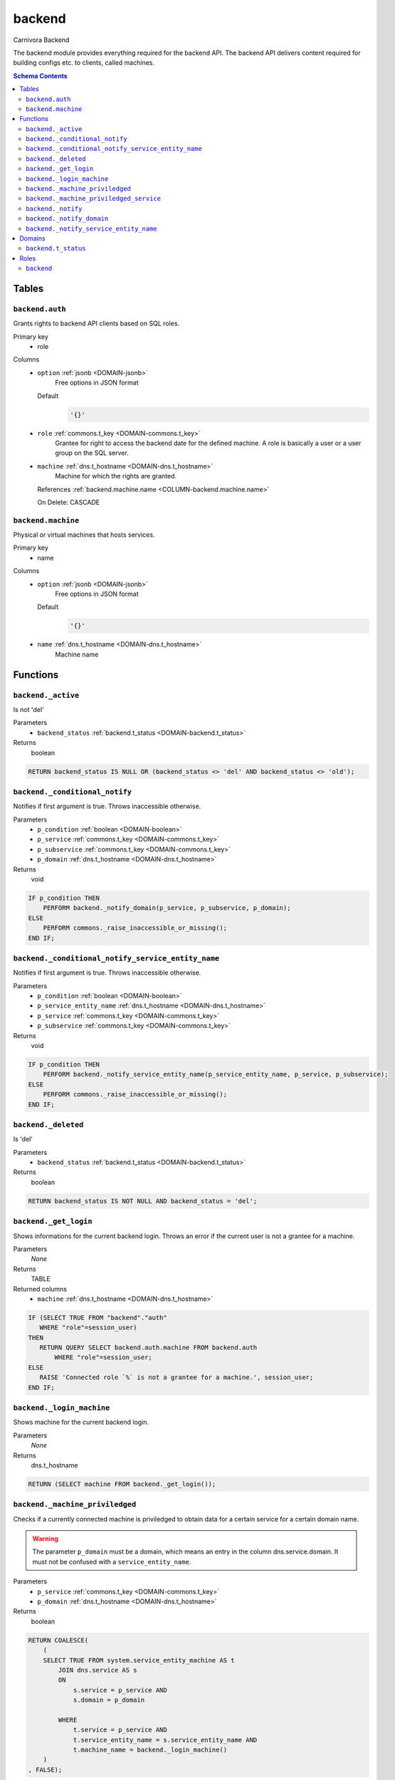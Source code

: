 backend
======================================================================

Carnivora Backend

The backend module provides everything required for the backend API.
The backend API delivers content required for building configs etc.
to clients, called machines.

.. contents:: Schema Contents
   :local:
   :depth: 2



Tables
------


.. _TABLE-backend.auth:

``backend.auth``
~~~~~~~~~~~~~~~~~~~~~~~~~~~~~~~~~~~~~~~~~~~~~~~~~~~~~~~~~~~~~~~~~~~~~~

Grants rights to backend API clients based on SQL roles.

Primary key
 - role


.. BEGIN FKs


.. END FKs


Columns
 - .. _COLUMN-backend.auth.option:
   
   ``option`` :ref:`jsonb <DOMAIN-jsonb>`
     Free options in JSON format

   Default
    .. code-block:: sql

     '{}'




 - .. _COLUMN-backend.auth.role:
   
   ``role`` :ref:`commons.t_key <DOMAIN-commons.t_key>`
     Grantee for right to access the backend date for the defined machine.
     A role is basically a user or a user group on the SQL server.





 - .. _COLUMN-backend.auth.machine:
   
   ``machine`` :ref:`dns.t_hostname <DOMAIN-dns.t_hostname>`
     Machine for which the rights are granted.


   References :ref:`backend.machine.name <COLUMN-backend.machine.name>`

   On Delete: CASCADE




.. _TABLE-backend.machine:

``backend.machine``
~~~~~~~~~~~~~~~~~~~~~~~~~~~~~~~~~~~~~~~~~~~~~~~~~~~~~~~~~~~~~~~~~~~~~~

Physical or virtual machines that hosts services.

Primary key
 - name


.. BEGIN FKs


.. END FKs


Columns
 - .. _COLUMN-backend.machine.option:
   
   ``option`` :ref:`jsonb <DOMAIN-jsonb>`
     Free options in JSON format

   Default
    .. code-block:: sql

     '{}'




 - .. _COLUMN-backend.machine.name:
   
   ``name`` :ref:`dns.t_hostname <DOMAIN-dns.t_hostname>`
     Machine name










Functions
---------



.. _FUNCTION-backend._active:

``backend._active``
~~~~~~~~~~~~~~~~~~~~~~~~~~~~~~~~~~~~~~~~~~~~~~~~~~~~~~~~~~~~~~~~~~~~~~

Is not 'del'

Parameters
 - ``backend_status`` :ref:`backend.t_status <DOMAIN-backend.t_status>`
   
    



Returns
 boolean



.. code-block:: plpgsql

   
   RETURN backend_status IS NULL OR (backend_status <> 'del' AND backend_status <> 'old');



.. _FUNCTION-backend._conditional_notify:

``backend._conditional_notify``
~~~~~~~~~~~~~~~~~~~~~~~~~~~~~~~~~~~~~~~~~~~~~~~~~~~~~~~~~~~~~~~~~~~~~~

Notifies if first argument is true. Throws inaccessible otherwise.

Parameters
 - ``p_condition`` :ref:`boolean <DOMAIN-boolean>`
   
    
 - ``p_service`` :ref:`commons.t_key <DOMAIN-commons.t_key>`
   
    
 - ``p_subservice`` :ref:`commons.t_key <DOMAIN-commons.t_key>`
   
    
 - ``p_domain`` :ref:`dns.t_hostname <DOMAIN-dns.t_hostname>`
   
    



Returns
 void



.. code-block:: plpgsql

   
   IF p_condition THEN
       PERFORM backend._notify_domain(p_service, p_subservice, p_domain);
   ELSE
       PERFORM commons._raise_inaccessible_or_missing();
   END IF;



.. _FUNCTION-backend._conditional_notify_service_entity_name:

``backend._conditional_notify_service_entity_name``
~~~~~~~~~~~~~~~~~~~~~~~~~~~~~~~~~~~~~~~~~~~~~~~~~~~~~~~~~~~~~~~~~~~~~~

Notifies if first argument is true. Throws inaccessible otherwise.

Parameters
 - ``p_condition`` :ref:`boolean <DOMAIN-boolean>`
   
    
 - ``p_service_entity_name`` :ref:`dns.t_hostname <DOMAIN-dns.t_hostname>`
   
    
 - ``p_service`` :ref:`commons.t_key <DOMAIN-commons.t_key>`
   
    
 - ``p_subservice`` :ref:`commons.t_key <DOMAIN-commons.t_key>`
   
    



Returns
 void



.. code-block:: plpgsql

   
   IF p_condition THEN
       PERFORM backend._notify_service_entity_name(p_service_entity_name, p_service, p_subservice);
   ELSE
       PERFORM commons._raise_inaccessible_or_missing();
   END IF;



.. _FUNCTION-backend._deleted:

``backend._deleted``
~~~~~~~~~~~~~~~~~~~~~~~~~~~~~~~~~~~~~~~~~~~~~~~~~~~~~~~~~~~~~~~~~~~~~~

Is 'del'

Parameters
 - ``backend_status`` :ref:`backend.t_status <DOMAIN-backend.t_status>`
   
    



Returns
 boolean



.. code-block:: plpgsql

   
   RETURN backend_status IS NOT NULL AND backend_status = 'del';



.. _FUNCTION-backend._get_login:

``backend._get_login``
~~~~~~~~~~~~~~~~~~~~~~~~~~~~~~~~~~~~~~~~~~~~~~~~~~~~~~~~~~~~~~~~~~~~~~

Shows informations for the current backend login.
Throws an error if the current user is not a grantee
for a machine.

Parameters
 *None*



Returns
 TABLE

Returned columns
 - ``machine`` :ref:`dns.t_hostname <DOMAIN-dns.t_hostname>`
    


.. code-block:: plpgsql

   
   IF (SELECT TRUE FROM "backend"."auth"
      WHERE "role"=session_user)
   THEN
      RETURN QUERY SELECT backend.auth.machine FROM backend.auth
          WHERE "role"=session_user;
   ELSE
      RAISE 'Connected role `%` is not a grantee for a machine.', session_user;
   END IF;



.. _FUNCTION-backend._login_machine:

``backend._login_machine``
~~~~~~~~~~~~~~~~~~~~~~~~~~~~~~~~~~~~~~~~~~~~~~~~~~~~~~~~~~~~~~~~~~~~~~

Shows machine for the current backend login.

Parameters
 *None*



Returns
 dns.t_hostname



.. code-block:: plpgsql

   
   RETURN (SELECT machine FROM backend._get_login());



.. _FUNCTION-backend._machine_priviledged:

``backend._machine_priviledged``
~~~~~~~~~~~~~~~~~~~~~~~~~~~~~~~~~~~~~~~~~~~~~~~~~~~~~~~~~~~~~~~~~~~~~~

Checks if a currently connected machine is priviledged to obtain data for
a certain service for a certain domain name.

.. warning::
   The parameter ``p_domain`` must be a domain, which means an entry in
   the column dns.service.domain. It must not be confused with a
   ``service_entity_name``.

Parameters
 - ``p_service`` :ref:`commons.t_key <DOMAIN-commons.t_key>`
   
    
 - ``p_domain`` :ref:`dns.t_hostname <DOMAIN-dns.t_hostname>`
   
    



Returns
 boolean



.. code-block:: plpgsql

   
   RETURN COALESCE(
       (
       SELECT TRUE FROM system.service_entity_machine AS t
           JOIN dns.service AS s
           ON
               s.service = p_service AND
               s.domain = p_domain
   
           WHERE
               t.service = p_service AND
               t.service_entity_name = s.service_entity_name AND
               t.machine_name = backend._login_machine()
       )
   , FALSE);



.. _FUNCTION-backend._machine_priviledged_service:

``backend._machine_priviledged_service``
~~~~~~~~~~~~~~~~~~~~~~~~~~~~~~~~~~~~~~~~~~~~~~~~~~~~~~~~~~~~~~~~~~~~~~

Checks if a currently connected machine is priviledged to obtain data for
a certain service for a certain servicee name.

.. warning:: 
 The parameter ``p_service_entity_name`` must be the name of a service entity. 
 It must not be confused with a domain.

Parameters
 - ``p_service`` :ref:`commons.t_key <DOMAIN-commons.t_key>`
   
    
 - ``p_service_entity_name`` :ref:`dns.t_hostname <DOMAIN-dns.t_hostname>`
   
    



Returns
 boolean



.. code-block:: plpgsql

   
   RETURN COALESCE(
       (
       SELECT TRUE FROM system.service_entity_machine AS t
           WHERE
               t.service = p_service AND
               t.service_entity_name = p_service_entity_name AND
               t.machine_name = backend._login_machine()
       )
   , FALSE);



.. _FUNCTION-backend._notify:

``backend._notify``
~~~~~~~~~~~~~~~~~~~~~~~~~~~~~~~~~~~~~~~~~~~~~~~~~~~~~~~~~~~~~~~~~~~~~~

Informs a machine about changes. To listen to signals use

.. code-block :: sql
 
 LISTEN "carnivora/machine.name.example"

on the machine. The payload has the form
``<service_entity_name>/<service>/<subservice>``. For example
``mail.domain.example/email/mailbox`` for a mailbox related update.

Parameters
 - ``p_machine`` :ref:`dns.t_hostname <DOMAIN-dns.t_hostname>`
   
    
 - ``p_service_entity_name`` :ref:`dns.t_hostname <DOMAIN-dns.t_hostname>`
   
    
 - ``p_service`` :ref:`commons.t_key <DOMAIN-commons.t_key>`
   
    
 - ``p_subservice`` :ref:`commons.t_key <DOMAIN-commons.t_key>`
   
    



Returns
 void



.. code-block:: plpgsql

   
   PERFORM
       pg_notify(
           'carnivora/' || p_machine,
            p_service_entity_name || '/' || p_service || '/' || p_subservice
           );



.. _FUNCTION-backend._notify_domain:

``backend._notify_domain``
~~~~~~~~~~~~~~~~~~~~~~~~~~~~~~~~~~~~~~~~~~~~~~~~~~~~~~~~~~~~~~~~~~~~~~

Informs all machines about changes.

.. warning::
 The parameter p_domain must be a domain, which means an entry in
 the column dns.service.domain. It must not be confused with a service_entity_name.

Parameters
 - ``p_service`` :ref:`commons.t_key <DOMAIN-commons.t_key>`
   
    
 - ``p_subservice`` :ref:`commons.t_key <DOMAIN-commons.t_key>`
   
    
 - ``p_domain`` :ref:`dns.t_hostname <DOMAIN-dns.t_hostname>`
   
    



Returns
 void



.. code-block:: plpgsql

   
   PERFORM
       backend._notify(machine_name, s.service_entity_name, p_service, p_subservice)
   
   FROM system.service_entity_machine AS t
       JOIN dns.service AS s
       ON
           s.service = p_service AND
           s.domain = p_domain
   
       WHERE
           t.service = p_service AND
           t.service_entity_name = s.service_entity_name
   ;



.. _FUNCTION-backend._notify_service_entity_name:

``backend._notify_service_entity_name``
~~~~~~~~~~~~~~~~~~~~~~~~~~~~~~~~~~~~~~~~~~~~~~~~~~~~~~~~~~~~~~~~~~~~~~

Informs all machines about changes.

.. warning::
 The parameter p_service_entity_name must be a servcie name. It must not be
 confused with a domain.

Parameters
 - ``p_service_entity_name`` :ref:`dns.t_hostname <DOMAIN-dns.t_hostname>`
   
    
 - ``p_service`` :ref:`commons.t_key <DOMAIN-commons.t_key>`
   
    
 - ``p_subservice`` :ref:`commons.t_key <DOMAIN-commons.t_key>`
   
    



Returns
 void



.. code-block:: plpgsql

   
   PERFORM
       backend._notify(machine_name, p_service_entity_name, p_service, p_subservice)
   
   FROM system.service_entity_machine AS t
       WHERE
           t.service = p_service AND
           t.service_entity_name = p_service_entity_name
   ;





Domains
-------



.. _DOMAIN-backend.t_status:

``backend.t_status``
~~~~~~~~~~~~~~~~~~~~~~~~~~~~~~~~~~~~~~~~~~~~~~~~~~~~~~~~~~~~~~~~~~~~~~

Backend status





Roles
-----


.. _ROLE-backend:

``backend``
~~~~~~~~~~~~~~~~~~~~~~~~~~~~~~~~~~~~~~~~~~~~~~~~~~~~~~~~~~~~~~~~~~~~~~

vms

Login
 *Disabled*




.. This file was generated via HamSql

